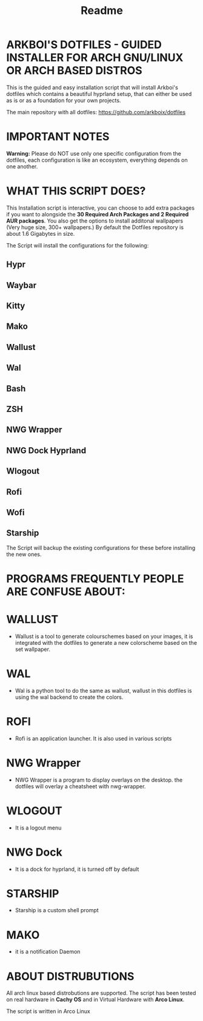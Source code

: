 #+title: Readme

* ARKBOI'S DOTFILES - GUIDED INSTALLER FOR ARCH GNU/LINUX OR ARCH BASED DISTROS

This is the guided and easy installation script that will install Arkboi's dotfiles which contains a beautiful hyprland setup, that can either be used as is or as a foundation for your own projects.

The main repository with all dotfiles: https://github.com/arkboix/dotfiles

* IMPORTANT NOTES

*Warning:* Please do NOT use only one specific configuration from the dotfiles, each configuration is like an ecosystem, everything depends on one another.

* WHAT THIS SCRIPT DOES?

This Installation script is interactive, you can choose to add extra packages if you want to alongside the *30 Required Arch Packages and 2 Required AUR packages*. You also get the options to install additonal wallpapers (Very huge size, 300+ wallpapers.) By default the Dotfiles repository is about 1.6 Gigabytes in size.

The Script will install the configurations for the following:
** Hypr
** Waybar
** Kitty
** Mako
** Wallust
** Wal
** Bash
** ZSH
** NWG Wrapper
** NWG Dock Hyprland
** Wlogout
** Rofi
** Wofi
** Starship

The Script will backup the existing configurations for these before installing the new ones.

* PROGRAMS FREQUENTLY PEOPLE ARE CONFUSE ABOUT:

* WALLUST

- Wallust is a tool to generate colourschemes based on your images, it is integrated with the dotfiles to generate a new colorscheme based on the set wallpaper.

* WAL

 - Wal is a python tool to do the same as wallust, wallust in this dotfiles is using the wal backend to create the colors.

* ROFI

- Rofi is an application launcher. It is also used in various scripts

* NWG Wrapper

- NWG Wrapper is a program to display overlays on the desktop. the dotfiles will overlay a cheatsheet with nwg-wrapper.

* WLOGOUT

- It is a logout menu

* NWG Dock

- It is a dock for hyprland, it is turned off by default

* STARSHIP

- Starship is a custom shell prompt

* MAKO

- it is a notification Daemon





* ABOUT DISTRUBUTIONS

All arch linux based distrobutions are supported. The script has been tested on real hardware in **Cachy OS** and in Virtual Hardware with **Arco Linux**.

The script is written in Arco Linux
